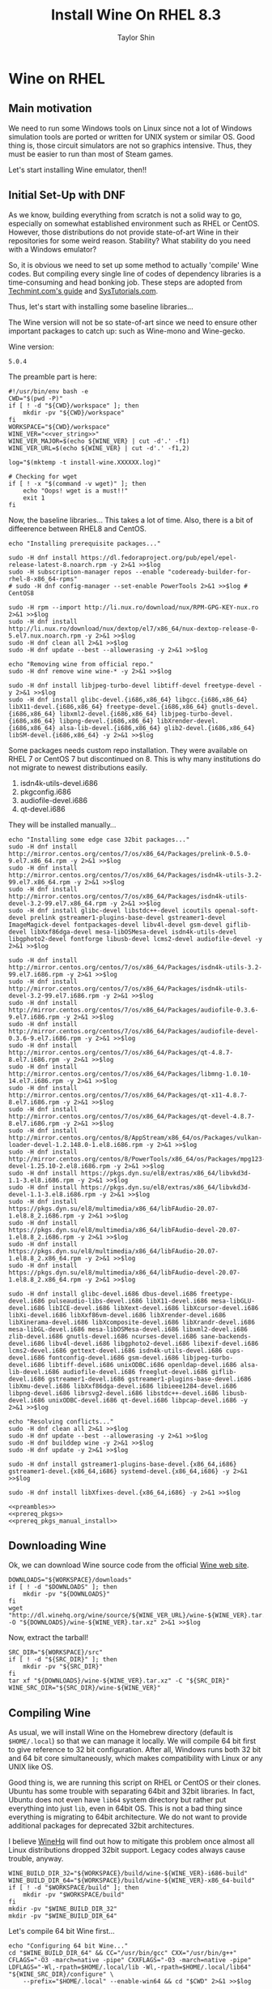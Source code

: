 #+TITLE: Install Wine On RHEL 8.3
#+AUTHOR: Taylor Shin
#+OPTIONS: toc:2
#+STARTUP: showeverything

* Wine on RHEL
** Main motivation
We need to run some Windows tools on Linux since not a lot of Windows simulation tools are ported or written for UNIX system or similar OS.
Good thing is, those circuit simulators are not so graphics intensive. Thus, they must be easier to run than most of Steam games.

Let's start installing Wine emulator, then!!

** Initial Set-Up with DNF
As we know, building everything from scratch is not a solid way to go, especially on somewhat established environment such as RHEL or CentOS. However, those distributions do not provide state-of-art Wine in their repositories for some weird reason. Stability? What stability do you need with a Windows emulator?

So, it is obvious we need to set up some method to actually 'compile' Wine codes. But compiling every single line of codes of dependency libraries is a time-consuming and head bonking job. These steps are adopted from [[https://www.tecmint.com/install-wine-in-rhel-centos-and-fedora/][Techmint.com's guide]] and [[https://github.com/zma/usefulscripts/blob/master/script/install-wine-i686-centos8.sh][SysTutorials.com]].

Thus, let's start with installing some baseline libraries...

The Wine version will not be so state-of-art since we need to ensure other important packages to catch up: such as Wine-mono and Wine-gecko.

Wine version:
#+NAME: ver_string
#+begin_src string
5.0.4
#+end_src

The preamble part is here:
#+NAME: preambles
#+begin_src shell :tangle Wine_on_RHEL.sh :noweb yes
#!/usr/bin/env bash -e
CWD="$(pwd -P)"
if [ ! -d "${CWD}/workspace" ]; then
	mkdir -pv "${CWD}/workspace"
fi
WORKSPACE="${CWD}/workspace"
WINE_VER="<<ver_string>>"
WINE_VER_MAJOR=$(echo ${WINE_VER} | cut -d'.' -f1)
WINE_VER_URL=$(echo ${WINE_VER} | cut -d'.' -f1,2)

log="$(mktemp -t install-wine.XXXXXX.log)"

# Checking for wget
if [ ! -x "$(command -v wget)" ]; then
	echo "Oops! wget is a must!!"
	exit 1
fi
#+end_src

Now, the baseline libraries... This takes a lot of time. Also, there is a bit of diffeerence between RHEL8 and CentOS.
#+NAME: prereq_pkgs
#+begin_src shell :tangle Wine_on_RHEL.sh
echo "Installing prerequisite packages..."

sudo -H dnf install https://dl.fedoraproject.org/pub/epel/epel-release-latest-8.noarch.rpm -y 2>&1 >>$log
sudo -H subscription-manager repos --enable "codeready-builder-for-rhel-8-x86_64-rpms"
# sudo -H dnf config-manager --set-enable PowerTools 2>&1 >>$log # CentOS8

sudo -H rpm --import http://li.nux.ro/download/nux/RPM-GPG-KEY-nux.ro 2>&1 >>$log
sudo -H dnf install http://li.nux.ro/download/nux/dextop/el7/x86_64/nux-dextop-release-0-5.el7.nux.noarch.rpm -y 2>&1 >>$log
sudo -H dnf clean all 2>&1 >>$log
sudo -H dnf update --best --allowerasing -y 2>&1 >>$log

echo "Removing wine from official repo."
sudo -H dnf remove wine wine-* -y 2>&1 >>$log

sudo -H dnf install libjpeg-turbo-devel libtiff-devel freetype-devel -y 2>&1 >>$log
sudo -H dnf install glibc-devel.{i686,x86_64} libgcc.{i686,x86_64} libX11-devel.{i686,x86_64} freetype-devel.{i686,x86_64} gnutls-devel.{i686,x86_64} libxml2-devel.{i686,x86_64} libjpeg-turbo-devel.{i686,x86_64} libpng-devel.{i686,x86_64} libXrender-devel.{i686,x86_64} alsa-lib-devel.{i686,x86_64} glib2-devel.{i686,x86_64} libSM-devel.{i686,x86_64} -y 2>&1 >>$log
#+end_src

Some packages needs custom repo installation. They were available on RHEL 7 or CentOS 7 but discontinued on 8. This is why many institutions do not migrate to newest distributions easily.

1. isdn4k-utils-devel.i686
2. pkgconfig.i686
3. audiofile-devel.i686
4. qt-devel.i686

They will be installed manually...
#+NAME: prereq_pkgs_manual_install
#+begin_src shell :tangle Wine_on_RHEL.sh
echo "Installing some edge case 32bit packages..."
sudo -H dnf install http://mirror.centos.org/centos/7/os/x86_64/Packages/prelink-0.5.0-9.el7.x86_64.rpm -y 2>&1 >>$log
sudo -H dnf install http://mirror.centos.org/centos/7/os/x86_64/Packages/isdn4k-utils-3.2-99.el7.x86_64.rpm -y 2>&1 >>$log
sudo -H dnf install http://mirror.centos.org/centos/7/os/x86_64/Packages/isdn4k-utils-devel-3.2-99.el7.x86_64.rpm -y 2>&1 >>$log
sudo -H dnf install glibc-devel libstdc++-devel icoutils openal-soft-devel prelink gstreamer1-plugins-base-devel gstreamer1-devel ImageMagick-devel fontpackages-devel libv4l-devel gsm-devel giflib-devel libXxf86dga-devel mesa-libOSMesa-devel isdn4k-utils-devel libgphoto2-devel fontforge libusb-devel lcms2-devel audiofile-devel -y 2>&1 >>$log

sudo -H dnf install http://mirror.centos.org/centos/7/os/x86_64/Packages/isdn4k-utils-3.2-99.el7.i686.rpm -y 2>&1 >>$log
sudo -H dnf install http://mirror.centos.org/centos/7/os/x86_64/Packages/isdn4k-utils-devel-3.2-99.el7.i686.rpm -y 2>&1 >>$log
sudo -H dnf install http://mirror.centos.org/centos/7/os/x86_64/Packages/audiofile-0.3.6-9.el7.i686.rpm -y 2>&1 >>$log
sudo -H dnf install http://mirror.centos.org/centos/7/os/x86_64/Packages/audiofile-devel-0.3.6-9.el7.i686.rpm -y 2>&1 >>$log
sudo -H dnf install http://mirror.centos.org/centos/7/os/x86_64/Packages/qt-4.8.7-8.el7.i686.rpm -y 2>&1 >>$log
sudo -H dnf install http://mirror.centos.org/centos/7/os/x86_64/Packages/libmng-1.0.10-14.el7.i686.rpm -y 2>&1 >>$log
sudo -H dnf install http://mirror.centos.org/centos/7/os/x86_64/Packages/qt-x11-4.8.7-8.el7.i686.rpm -y 2>&1 >>$log
sudo -H dnf install http://mirror.centos.org/centos/7/os/x86_64/Packages/qt-devel-4.8.7-8.el7.i686.rpm -y 2>&1 >>$log
sudo -H dnf install http://mirror.centos.org/centos/8/AppStream/x86_64/os/Packages/vulkan-loader-devel-1.2.148.0-1.el8.i686.rpm -y 2>&1 >>$log
sudo -H dnf install http://mirror.centos.org/centos/8/PowerTools/x86_64/os/Packages/mpg123-devel-1.25.10-2.el8.i686.rpm -y 2>&1 >>$log
sudo -H dnf install https://pkgs.dyn.su/el8/extras/x86_64/libvkd3d-1.1-3.el8.i686.rpm -y 2>&1 >>$log
sudo -H dnf install https://pkgs.dyn.su/el8/extras/x86_64/libvkd3d-devel-1.1-3.el8.i686.rpm -y 2>&1 >>$log
sudo -H dnf install https://pkgs.dyn.su/el8/multimedia/x86_64/libFAudio-20.07-1.el8.8_2.i686.rpm -y 2>&1 >>$log
sudo -H dnf install https://pkgs.dyn.su/el8/multimedia/x86_64/libFAudio-devel-20.07-1.el8.8_2.i686.rpm -y 2>&1 >>$log
sudo -H dnf install https://pkgs.dyn.su/el8/multimedia/x86_64/libFAudio-20.07-1.el8.8_2.x86_64.rpm -y 2>&1 >>$log
sudo -H dnf install https://pkgs.dyn.su/el8/multimedia/x86_64/libFAudio-devel-20.07-1.el8.8_2.x86_64.rpm -y 2>&1 >>$log

sudo -H dnf install glibc-devel.i686 dbus-devel.i686 freetype-devel.i686 pulseaudio-libs-devel.i686 libX11-devel.i686 mesa-libGLU-devel.i686 libICE-devel.i686 libXext-devel.i686 libXcursor-devel.i686 libXi-devel.i686 libXxf86vm-devel.i686 libXrender-devel.i686 libXinerama-devel.i686 libXcomposite-devel.i686 libXrandr-devel.i686 mesa-libGL-devel.i686 mesa-libOSMesa-devel.i686 libxml2-devel.i686 zlib-devel.i686 gnutls-devel.i686 ncurses-devel.i686 sane-backends-devel.i686 libv4l-devel.i686 libgphoto2-devel.i686 libexif-devel.i686 lcms2-devel.i686 gettext-devel.i686 isdn4k-utils-devel.i686 cups-devel.i686 fontconfig-devel.i686 gsm-devel.i686 libjpeg-turbo-devel.i686 libtiff-devel.i686 unixODBC.i686 openldap-devel.i686 alsa-lib-devel.i686 audiofile-devel.i686 freeglut-devel.i686 giflib-devel.i686 gstreamer1-devel.i686 gstreamer1-plugins-base-devel.i686 libXmu-devel.i686 libXxf86dga-devel.i686 libieee1284-devel.i686 libpng-devel.i686 librsvg2-devel.i686 libstdc++-devel.i686 libusb-devel.i686 unixODBC-devel.i686 qt-devel.i686 libpcap-devel.i686 -y 2>&1 >>$log

echo "Resolving conflicts..."
sudo -H dnf clean all 2>&1 >>$log
sudo -H dnf update --best --allowerasing -y 2>&1 >>$log
sudo -H dnf builddep wine -y 2>&1 >>$log
sudo -H dnf update -y 2>&1 >>$log

sudo -H dnf install gstreamer1-plugins-base-devel.{x86_64,i686} gstreamer1-devel.{x86_64,i686} systemd-devel.{x86_64,i686} -y 2>&1 >>$log

sudo -H dnf install libXfixes-devel.{x86_64,i686} -y 2>&1 >>$log
#+end_src

#+RESULTS: prereq_pkgs_manual_install

#+begin_src shell :tangle prereq_pkgs.sh :noweb yes
<<preambles>>
<<prereq_pkgs>>
<<prereq_pkgs_manual_install>>
#+end_src

#+RESULTS:

** Downloading Wine
Ok, we can download Wine source code from the official [[https://www.winehq.org/][Wine web site]].
#+begin_src shell :tangle Wine_on_RHEL.sh
DOWNLOADS="${WORKSPACE}/downloads"
if [ ! -d "$DOWNLOADS" ]; then
	mkdir -pv "${DOWNLOADS}"
fi
wget "http://dl.winehq.org/wine/source/${WINE_VER_URL}/wine-${WINE_VER}.tar.xz" -O "${DOWNLOADS}/wine-${WINE_VER}.tar.xz" 2>&1 >>$log
#+end_src

#+RESULTS:

Now, extract the tarball!
#+begin_src shell :tangle Wine_on_RHEL.sh
SRC_DIR="${WORKSPACE}/src"
if [ ! -d "${SRC_DIR}" ]; then
	mkdir -pv "${SRC_DIR}"
fi
tar xf "${DOWNLOADS}/wine-${WINE_VER}.tar.xz" -C "${SRC_DIR}"
WINE_SRC_DIR="${SRC_DIR}/wine-${WINE_VER}"
#+end_src

** Compiling Wine
As usual, we will install Wine on the Homebrew directory (default is =$HOME/.local=) so that we can manage it locally. We will compile 64 bit first to give reference to 32 bit configuration. After all, Windows runs both 32 bit and 64 bit core simultaneously, which makes compatibility with Linux or any UNIX like OS.

Good thing is, we are running this script on RHEL or CentOS or their clones. Ubuntu has some trouble with separating 64bit and 32bit libraries. In fact, Ubuntu does not even have =lib64= system directory but rather put everything into just =lib=, even in 64bit OS. This is not a bad thing since everything is migrating to 64bit architecture. We do not want to provide additional packages for deprecated 32bit architectures.

I believe [[https://www.winehq.org/][WineHq]] will find out how to mitigate this problem once almost all Linux distributions dropped 32bit support. Legacy codes always cause trouble, anyway.

#+begin_src shell :tangle Wine_on_RHEL.sh
WINE_BUILD_DIR_32="${WORKSPACE}/build/wine-${WINE_VER}-i686-build"
WINE_BUILD_DIR_64="${WORKSPACE}/build/wine-${WINE_VER}-x86_64-build"
if [ ! -d "$WORKSPACE/build" ]; then
	mkdir -pv "$WORKSPACE/build"
fi
mkdir -pv "$WINE_BUILD_DIR_32"
mkdir -pv "$WINE_BUILD_DIR_64"
#+end_src

Let's compile 64 bit Wine first...
#+begin_src shell :tangle Wine_on_RHEL.sh
echo "Configuring 64 bit Wine..."
cd "$WINE_BUILD_DIR_64" && CC="/usr/bin/gcc" CXX="/usr/bin/g++" CFLAGS="-O3 -march=native -pipe" CXXFLAGS="-O3 -march=native -pipe" LDFLAGS="-Wl,-rpath=$HOME/.local/lib -Wl,-rpath=$HOME/.local/lib64" "${WINE_SRC_DIR}/configure" \
	--prefix="$HOME/.local" --enable-win64 && cd "$CWD" 2>&1 >>$log
#+end_src

Let's just compile 64 bit wine.
#+begin_src shell :tangle Wine_on_RHEL.sh
echo "Building 64 bit Wine (Wine64)..."
cd "${WINE_BUILD_DIR_64}" && make -j4 && cd "${CWD}" 2>&1 >>$log
#+end_src

Now we need to supply correct environmental variables to the configure script. We'll just use my favorite rice up stuff. Note that gcc and g++ must be able to compile with =-m32= flag, or 32bit capable. We are sticking to the system gcc since installing those =i686= packages ensure 32bit code cross compilation.

#+begin_src shell :tangle Wine_on_RHEL.sh
echo "Configuring 32 bit Wine..."
cd "$WINE_BUILD_DIR_32" && CC="/usr/bin/gcc" CXX="/usr/bin/g++" CFLAGS="-O3 -march=native -pipe" CXXFLAGS="-O3 -march=native -pipe" LDFLAGS="-Wl,-rpath=$HOME/.local/lib" "${WINE_SRC_DIR}/configure" \
	--prefix="$HOME/.local" --with-wine64="${WINE_BUILD_DIR_64}" && cd "$CWD" 2>&1 >>$log
#+end_src

Once everything's configured, let's do the usual stuff!

#+begin_src shell :tangle Wine_on_RHEL.sh
echo "Building 32 bit Wine... and Installing it into prefix directory."
cd "${WINE_BUILD_DIR_32}" && make -j 4 && make install 2>&1 >>$log
cd "${WINE_BUILD_DIR_64}" && make install 2>&1 >>$log
#+end_src

** Wine Gecko and Mono
>>> Disabled for now. <<<
--> Wine actually tries to install them automatically.

Wine has additional dependencies to run many programs properly. This section actually limits the version of Wine to be installed. Those two packages are super sensitive to version matching...

Let's install Wine Mono...
#+begin_src shell :tangle Wine_on_RHEL.sh
# wget https://dl.winehq.org/wine/wine-mono/6.0.0/wine-mono-6.0.0-x86.msi -O "$DOWNLOADS/wine-mono-6.0.0-x86.msi"
# wine msiexec /i $DOWNLOADS/wine-mono-6.0.0-x86.msi
#+end_src

#+RESULTS:

And Wine Gecko
#+begin_src shell :tangle Wine_on_RHEL.sh
#wget http://dl.winehq.org/wine/wine-gecko/2.47.2/wine-gecko-2.47.2-x86.msi -O "$DOWNLOADS/wine-gecko-2.47.2-x86.msi"
#wine msiexec /i $DOWNLOADS/wine-gecko-2.47.2-x86.msi
#wget http://dl.winehq.org/wine/wine-gecko/2.47.2/wine-gecko-2.47.2-x86_64.msi -O "$DOWNLOADS/wine-gecko-2.47.2-x86_64.msi"
#wine msiexec /i $DOWNLOADS/wine-gecko-2.47.2-x86_64.msi
#+end_src


** Closing up
If the compilation does not confront more hiccups, it will end up wine executable at =$HOME/.local/bin=. Now let's try to install [[https://www.analog.com/en/design-center/design-tools-and-calculators/ltspice-simulator.html][LTSpice]] with it!

Then clean up everything! (Not mandatory)
#+begin_src shell :tangle Wine_on_RHEL.sh
#rm -rf "${WORKSPACE}"
#echo "Cleaned up all the build craps! Consider installing Winetricks."
#+end_src

Checking up installed wine.
#+begin_src shell :tangle Wine_on_RHEL.sh
echo "Checking the installation results..."
echo "Wine 32 bit is..."
file "$(command -v wine)"
echo "Wine 32 bit version is:"
wine --version
echo
echo "Wine 64 bit is..."
file "$(command -v wine64)"
echo "Wine 64 bit version is:"
wine64 --version
#+end_src

Also, consider installing Winetricks! It will help you install all the interesting packages easily.

* Winetricks
Apparently, installing wine itself isn't really enough. We need to install more stuffs such as Windows fonts and Visual Studio .Net Runtime, blah blah stuffs. So, Installing [[https://wiki.winehq.org/Winetricks][Winetricks]] is a must!

#+begin_src shell :tangle Winetricks.sh
#!/usr/bin/env bash -e

CWD=$(pwd -P)

mkdir -pv "$CWD/workspace/downloads"
wget https://raw.githubusercontent.com/Winetricks/winetricks/master/src/winetricks -O "$CWD/workspace/downloads/winetricks"
chmod +x "$CWD/workspace/downloads/winetricks"
cp "$CWD/workspace/downloads/winetricks" "$HOME/.local/bin/winetricks"
#+end_src


